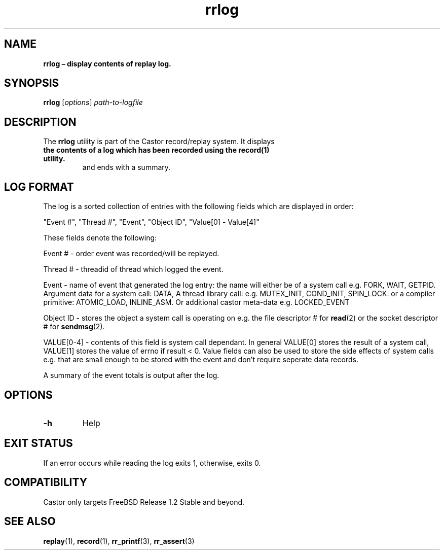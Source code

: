 .\" Text automatically generated by txt2man
.TH rrlog 1 "03 June 2018" "man" "FreeBSD Reference Manual"
.SH NAME
\fBrrlog – display contents of replay log.
\fB
.SH SYNOPSIS
.nf
.fam C
  \fBrrlog\fP [\fIoptions\fP] \fIpath-to-logfile\fP

.fam T
.fi
.fam T
.fi
.SH DESCRIPTION
The \fBrrlog\fP utility is part of the Castor record/replay system. It displays
.TP
.B
the contents of a log which has been recorded using the \fBrecord\fP(1) utility.
and ends with a summary.
.SH LOG FORMAT
The log is a sorted collection of entries with the following fields which
are displayed in order:
.PP
"Event #", "Thread #", "Event", "Object ID", "Value[0] - Value[4]"
.PP
These fields denote the following:
.PP
Event # - order event was recorded/will be replayed.
.PP
Thread # - threadid of thread which logged the event.
.PP
Event - name of event that generated the log entry: the name will either
be of a system call e.g. FORK, WAIT, GETPID. Argument data for a system
call: DATA, A thread library call: e.g. MUTEX_INIT, COND_INIT, SPIN_LOCK.
or a compiler primitive: ATOMIC_LOAD, INLINE_ASM. Or additional castor
meta-data e.g. LOCKED_EVENT
.PP
Object ID - stores the object a system call is operating on e.g. the file
descriptor # for \fBread\fP(2) or the socket descriptor # for \fBsendmsg\fP(2).
.PP
VALUE[0-4] - contents of this field is system call dependant. In general
VALUE[0] stores the result of a system call, VALUE[1] stores the value of
errno if result < 0. Value fields can also be used to store the side
effects of system calls e.g. that are small enough to be stored with the
event and don't require seperate data records.
.PP
A summary of the event totals is output after the log.
.SH OPTIONS

.TP
.B
\fB-h\fP
Help
.SH EXIT STATUS
If an error occurs while reading the log exits 1, otherwise, exits 0.
.SH COMPATIBILITY
Castor only targets FreeBSD Release 1.2 Stable and beyond.
.SH SEE ALSO
\fBreplay\fP(1), \fBrecord\fP(1), \fBrr_printf\fP(3), \fBrr_assert\fP(3)
